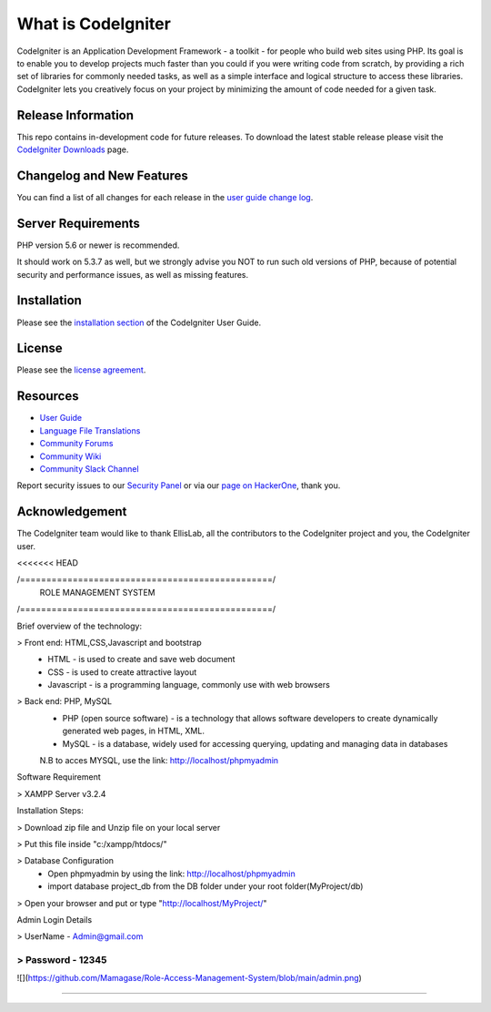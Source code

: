 ###################
What is CodeIgniter
###################

CodeIgniter is an Application Development Framework - a toolkit - for people
who build web sites using PHP. Its goal is to enable you to develop projects
much faster than you could if you were writing code from scratch, by providing
a rich set of libraries for commonly needed tasks, as well as a simple
interface and logical structure to access these libraries. CodeIgniter lets
you creatively focus on your project by minimizing the amount of code needed
for a given task.

*******************
Release Information
*******************

This repo contains in-development code for future releases. To download the
latest stable release please visit the `CodeIgniter Downloads
<https://codeigniter.com/download>`_ page.

**************************
Changelog and New Features
**************************

You can find a list of all changes for each release in the `user
guide change log <https://github.com/bcit-ci/CodeIgniter/blob/develop/user_guide_src/source/changelog.rst>`_.

*******************
Server Requirements
*******************

PHP version 5.6 or newer is recommended.

It should work on 5.3.7 as well, but we strongly advise you NOT to run
such old versions of PHP, because of potential security and performance
issues, as well as missing features.

************
Installation
************

Please see the `installation section <https://codeigniter.com/user_guide/installation/index.html>`_
of the CodeIgniter User Guide.

*******
License
*******

Please see the `license
agreement <https://github.com/bcit-ci/CodeIgniter/blob/develop/user_guide_src/source/license.rst>`_.

*********
Resources
*********

-  `User Guide <https://codeigniter.com/docs>`_
-  `Language File Translations <https://github.com/bcit-ci/codeigniter3-translations>`_
-  `Community Forums <http://forum.codeigniter.com/>`_
-  `Community Wiki <https://github.com/bcit-ci/CodeIgniter/wiki>`_
-  `Community Slack Channel <https://codeigniterchat.slack.com>`_

Report security issues to our `Security Panel <mailto:security@codeigniter.com>`_
or via our `page on HackerOne <https://hackerone.com/codeigniter>`_, thank you.

***************
Acknowledgement
***************

The CodeIgniter team would like to thank EllisLab, all the
contributors to the CodeIgniter project and you, the CodeIgniter user.

<<<<<<< HEAD

/================================================/
	ROLE MANAGEMENT SYSTEM 
/================================================/

Brief overview of the technology:

> Front end: HTML,CSS,Javascript and bootstrap 
	* HTML - is used to create and save web document
	* CSS - is used to create attractive layout 
	* Javascript - is a programming language, commonly use with web browsers

> Back end: PHP, MySQL
	* PHP (open source software) - is a technology that allows software developers to create dynamically  generated web pages, in HTML, XML.
	* MySQL - is a database, widely used for accessing querying, updating and managing data in databases
	N.B to acces MYSQL, use the link: http://localhost/phpmyadmin

Software Requirement 

> XAMPP Server v3.2.4

Installation Steps:

> Download zip file and Unzip file on your local server

> Put this file inside "c:/xampp/htdocs/"

> Database Configuration 
	* Open phpmyadmin by using the link: http://localhost/phpmyadmin
	* import database project_db from the DB folder under your root folder(MyProject/db)
> Open your browser and put or type "http://localhost/MyProject/"

Admin Login Details

> UserName - Admin@gmail.com

> Password - 12345
=======

![](https://github.com/Mamagase/Role-Access-Management-System/blob/main/admin.png)
	
>>>>>>>
